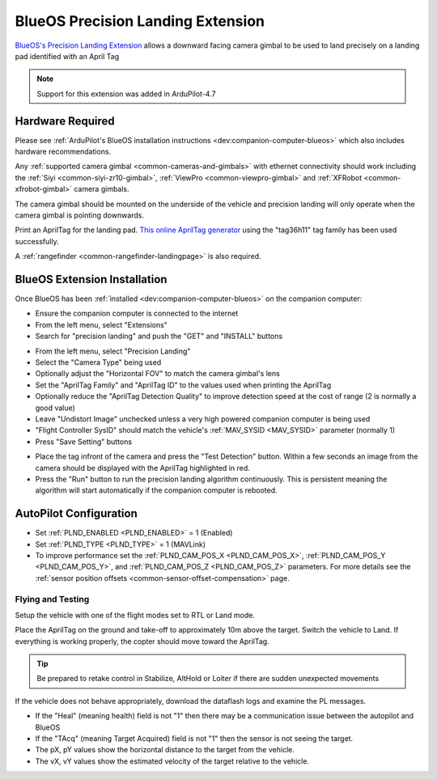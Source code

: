 .. _precision-landing-blueos:

==================================
BlueOS Precision Landing Extension
==================================

`BlueOS's Precision Landing Extension <https://github.com/BlueOS-community/blueos-precision-landing>`__ allows a downward facing camera gimbal to be used to land precisely on a landing pad identified with an April Tag

..  youtube:: O0CkmTN1q5A
    :width: 100%

.. note::

   Support for this extension was added in ArduPilot-4.7

Hardware Required
-----------------

Please see :ref:`ArduPilot's BlueOS installation instructions <dev:companion-computer-blueos>` which also includes hardware recommendations.

Any :ref:`supported camera gimbal <common-cameras-and-gimbals>` with ethernet connectivity should work including the :ref:`Siyi <common-siyi-zr10-gimbal>`, :ref:`ViewPro <common-viewpro-gimbal>` and :ref:`XFRobot <common-xfrobot-gimbal>` camera gimbals.

The camera gimbal should be mounted on the underside of the vehicle and precision landing will only operate when the camera gimbal is pointing downwards.

Print an AprilTag for the landing pad.  `This online AprilTag generator <https://chaitanyantr.github.io/apriltag.html>`__ using the "tag36h11" tag family has been used successfully.

A :ref:`rangefinder <common-rangefinder-landingpage>` is also required.

BlueOS Extension Installation
-----------------------------

Once BlueOS has been :ref:`installed <dev:companion-computer-blueos>` on the companion computer:

- Ensure the companion computer is connected to the internet
- From the left menu, select "Extensions"
- Search for "precision landing" and push the "GET" and "INSTALL" buttons 

.. image:: ../images/precision-landing-blueos-install.png
   :target: ../_images/precision-landing-blueos-install.png
   :width: 450px

- From the left menu, select "Precision Landing"
- Select the "Camera Type" being used
- Optionally adjust the "Horizontal FOV" to match the camera gimbal's lens
- Set the "AprilTag Family" and "AprilTag ID" to the values used when printing the AprilTag
- Optionally reduce the "AprilTag Detection Quality" to improve detection speed at the cost of range (2 is normally a good value)
- Leave "Undistort Image" unchecked unless a very high powered companion computer is being used
- "Flight Controller SysID" should match the vehicle's :ref:`MAV_SYSID <MAV_SYSID>` parameter (normally 1)
- Press "Save Setting" buttons

.. image:: ../images/precision-landing-blueos-extension.png
   :target: ../_images/precision-landing-blueos-extension.png
   :width: 450px

- Place the tag infront of the camera and press the "Test Detection" button.  Within a few seconds an image from the camera should be displayed with the AprilTag highlighted in red.
- Press the "Run" button to run the precision landing algorithm continuously.  This is persistent meaning the algorithm will start automatically if the companion computer is rebooted.

AutoPilot Configuration
-----------------------

- Set :ref:`PLND_ENABLED <PLND_ENABLED>` = 1 (Enabled)
- Set :ref:`PLND_TYPE <PLND_TYPE>` = 1 (MAVLink)
- To improve performance set the :ref:`PLND_CAM_POS_X <PLND_CAM_POS_X>`, :ref:`PLND_CAM_POS_Y <PLND_CAM_POS_Y>`, and :ref:`PLND_CAM_POS_Z <PLND_CAM_POS_Z>` parameters.  For more details see the :ref:`sensor position offsets <common-sensor-offset-compensation>` page.

Flying and Testing
==================

Setup the vehicle with one of the flight modes set to RTL or Land mode.

Place the AprilTag on the ground and take-off to approximately 10m
above the target. Switch the vehicle to Land. If everything is working
properly, the copter should move toward the AprilTag.

.. tip::

   Be prepared to retake control in Stabilize, AltHold or Loiter if there are sudden unexpected movements

If the vehicle does not behave appropriately, download the dataflash logs and examine the PL messages.

-  If the "Heal" (meaning health) field is not "1" then there may be a communication issue between the autopilot and BlueOS
-  If the "TAcq" (meaning Target Acquired) field is not "1" then the sensor is not seeing the target.
-  The pX, pY values show the horizontal distance to the target from the vehicle.
-  The vX, vY values show the estimated velocity of the target relative to the vehicle.
